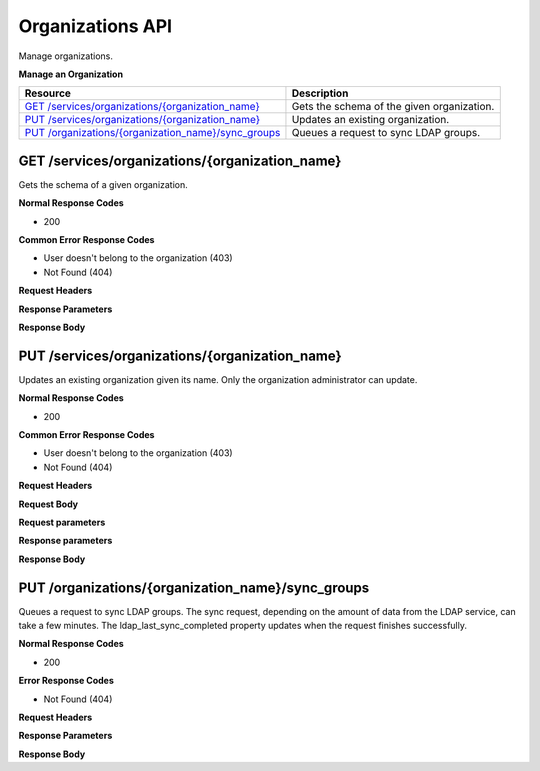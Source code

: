 Organizations API
********************************

Manage organizations.

**Manage an Organization**

+-------------------------------------------------------------+----------------------------------------------------------------------------------------------------------------------------------------------------------------------------------------------------------------------------------------+
| Resource                                                    | Description                                                                                                                                                                                                                            |
+=============================================================+========================================================================================================================================================================================================================================+
| `GET /services/organizations/{organization_name}`_          | Gets the schema of the given organization.                                                                                                                                                                                             |
+-------------------------------------------------------------+----------------------------------------------------------------------------------------------------------------------------------------------------------------------------------------------------------------------------------------+
| `PUT /services/organizations/{organization_name}`_          | Updates an existing organization.                                                                                                                                                                                                      |
+-------------------------------------------------------------+----------------------------------------------------------------------------------------------------------------------------------------------------------------------------------------------------------------------------------------+
| `PUT /organizations/{organization_name}/sync_groups`_       | Queues a request to sync LDAP groups.                                                                                                                                                                                                  |
+-------------------------------------------------------------+----------------------------------------------------------------------------------------------------------------------------------------------------------------------------------------------------------------------------------------+


GET /services/organizations/{organization_name}
------------------------------------------------------

Gets the schema of a given organization.

**Normal Response Codes**

* 200

**Common Error Response Codes**

* User doesn't belong to the organization (403)
* Not Found (404)

**Request Headers**

.. raw:: html

	<pre>
	Content-Type: application/json
	Elasticbox-Token: your_authentication_token
	ElasticBox-Release: 4.0
	</pre>

**Response Parameters**

+----------------------------+----------------------+-----------------------------------------------------------------------------------------------------------------------------------------------------------------------------------------+
| Parameter                  | Type                 | Description                                                                                                                                                                             |
+============================+======================+=========================================================================================================================================================================================+
| schema                     | string               | Organization schema URI:                                                                                                                                                                |
|                            |                      | **http://elasticbox.net/schemas/organization**                                                                                                                                          |
+----------------------------+----------------------+-----------------------------------------------------------------------------------------------------------------------------------------------------------------------------------------+
| name                       | string               | Organization name.                                                                                                                                                                      |
+----------------------------+----------------------+-----------------------------------------------------------------------------------------------------------------------------------------------------------------------------------------+
| icon                       | string               | Organization icon URI.                                                                                                                                                                  |
+----------------------------+----------------------+-----------------------------------------------------------------------------------------------------------------------------------------------------------------------------------------+
| updated                    | string               | Date of the last update.                                                                                                                                                                |
+----------------------------+----------------------+-----------------------------------------------------------------------------------------------------------------------------------------------------------------------------------------+
| created                    | string               | Creation date.                                                                                                                                                                          |
+----------------------------+----------------------+-----------------------------------------------------------------------------------------------------------------------------------------------------------------------------------------+
| setup                      | boolean              | This is read-only. It indicates that the ElasticBox appliance is set up and ready for use.                                                                                              |
+----------------------------+----------------------+-----------------------------------------------------------------------------------------------------------------------------------------------------------------------------------------+
| administrators             | array                | List of users who can administer the organization.                                                                                                                                      |
+----------------------------+----------------------+-----------------------------------------------------------------------------------------------------------------------------------------------------------------------------------------+
| domains                    | string               | Domains that are a part of the organization.                                                                                                                                            |
+----------------------------+----------------------+-----------------------------------------------------------------------------------------------------------------------------------------------------------------------------------------+
| authentication             | object               | List of the authentication methods to allow single sign-on in the organization. Contains the following properties:                                                                      |
|                            |                      |  * github: Boolean. If enabled, it is true, else false.                                                                                                                                 |
|                            |                      |  * google: Boolean. If enabled, it is true, else false.                                                                                                                                 |
|                            |                      |  * password: Boolean. If enabled, it is true, else false.                                                                                                                               |
|                            |                      |  * ldap: Boolean. If enabled, it is true, else false.                                                                                                                                   |
|                            |                      |  * ldap_config: Object that contains the LDAP service settings:                                                                                                                         |
|                            |                      |                                                                                                                                                                                         |
|                            |                      |    * ldap_group_sync: Boolean. By default it's false. Specify as true to enable synchronizing with LDAP groups.                                                                         |
|                            |                      |    * sources: Array of `LDAP sources </../documentation/managing-your-organization/user-authentication/#userauth-ldap-setup>`_. Each source has the following properties:               |
|                            |                      |                                                                                                                                                                                         |
|                            |                      |        * host: Required. String identifies the hostname or IP address of the LDAP service.                                                                                              |
|                            |                      |        * groups_dn: String specifies a fully qualified group name.                                                                                                                      |
|                            |                      |        * group_dn_filter: String defines an entity on the LDAP server. All groups are synchronised as children of this entity.                                                          |
|                            |                      |        * email_field: String specifies the email field name by which to look up users. Typically, this field is called email.                                                           |
|                            |                      |        * ldap_search_password: String specifies the password for the LDAP service account to look up users who try to log in.                                                           |
|                            |                      |        * ldap_search_user: String specifies the username of the LDAP service account to look up users who try to log in.                                                                |
+----------------------------+----------------------+-----------------------------------------------------------------------------------------------------------------------------------------------------------------------------------------+
| ldap_last_sync_completed   | string               | Timestamp of the last successful LDAP group sync, for example, 2015-04-06 14:28:12.874910. Value is null if ldap_group_sync is set to false.                                            |
+----------------------------+----------------------+-----------------------------------------------------------------------------------------------------------------------------------------------------------------------------------------+
| ldap_groups                | array                | List of objects, each of which is an LDAP group. Each group has two properties:                                                                                                         |
|                            |                      |  * dn: String identifier for the group.                                                                                                                                                 |
|                            |                      |  * name: String name shown in the workspace web interface.                                                                                                                              |
+----------------------------+----------------------+-----------------------------------------------------------------------------------------------------------------------------------------------------------------------------------------+
| providers                  | array                | List of cloud providers the organization can enable to register and deploy. Each provider type has the following properties:                                                            |
|                            |                      |  * enabled: Boolean value of true if enabled, else false.                                                                                                                               |
|                            |                      |  * type: String values of the supported cloud providers: Amazon Web Services, Openstack, VMWare vSphere, Google Compute, Microsoft Azure, Cloudstack, SoftLayer, VMware vCloud Director,|
|                            |                      |    Amazon Web Services GovCloud, Rackspace.                                                                                                                                   |
|                            |                      |  * description: String that briefly enumerates the services from the cloud provider.                                                                                                    |
|                            |                      |  * pricing: Array of pricing information for Linux and Windows compute instance types. Only available for Amazon Web Services.                                                          |
+----------------------------+----------------------+-----------------------------------------------------------------------------------------------------------------------------------------------------------------------------------------+
| tags                       | array                | List of `tags </../documentation/managing-your-organization/resource-tags/#preset>`_ applied on instances deployed to cloud providers from the organization. Each tag has three         |
|                            |                      | properties:                                                                                                                                                                             |
|                            |                      |  * name: String you apply as a tag.                                                                                                                                                     |
|                            |                      |  * type: String identifies the type of tag whether an ElasticBox object or a custom one. Allowed values are Box, Workspace, Provider, Environment, Email, User ID, Service Instance ID, |
|                            |                      |    Service ID, Workspace ID, Instance ID, Custom.                                                                                                                                       |
|                            |                      |  * value: String value of null for ElasticBox objects. For custom tags, set its value using this property.                                                                              |
+----------------------------+----------------------+-----------------------------------------------------------------------------------------------------------------------------------------------------------------------------------------+
| webhooks                   | array                | List of webhooks that integrate with the organization.                                                                                                                                  |
+----------------------------+----------------------+-----------------------------------------------------------------------------------------------------------------------------------------------------------------------------------------+
| cost_centers               | array                | List of cost centers. Each cost center contains the following properties:                                                                                                               |
|                            |                      |  * enforce: Boolean. If true, an instance cannot be deployed if it is over the quota.                                                                                                   |
|                            |                      |  * name: String. Name of the cost center                                                                                                                                                |
|                            |                      |  * workspaces: Array. List of the names that belongs to the cost center.                                                                                                                |
|                            |                      |  * quotas: List of quotas. Each quota contains an object with the following properties:                                                                                                 |
|                            |                      |                                                                                                                                                                                         |
|                            |                      |    * cost: Required. Boolean. By default it's false. Specify as true to enable synchronizing with LDAP groups.                                                                          |
|                            |                      |    * provider: Required. Boolean. By default it's false. Specify as true to enable synchronizing with LDAP groups.                                                                      |
|                            |                      |    * allocated: Array. List of instances which are contributing to the current quota. Each allocated instance has these properties:                                                     |
|                            |                      |                                                                                                                                                                                         |
|                            |                      |        * instance_id: Required. String. Id of the instance.                                                                                                                             |
|                            |                      |        * instances: Required. Int. Number of instances.                                                                                                                                 |
|                            |                      |        * started: Required. String. Date when this instance was deployed.                                                                                                               |
|                            |                      |        * flavor: Required. String. Type of instance.                                                                                                                                    |
|                            |                      |        * region: Required. String. Region where it was deployed.                                                                                                                        |
|                            |                      |        * service_type: Required. String. Type of the service.                                                                                                                           |
|                            |                      |        * terminated: String specifies the username of the LDAP service account to look up users who try to log in.                                                                      |
|                            |                      |                                                                                                                                                                                         |
|                            |                      |    * resources: Object. Resources of the quota.                                                                                                                                         |
|                            |                      |                                                                                                                                                                                         |
|                            |                      |        * cpu: Required. Int. Number of cpu units.                                                                                                                                       |
|                            |                      |        * disk: Required. Object. A disk with these properties:                                                                                                                          |
|                            |                      |           * quantity: Required. String. Amount of storage.                                                                                                                              |
|                            |                      |           * unit: Required. String. Mb, Gb or Tb.                                                                                                                                       |
|                            |                      |                                                                                                                                                                                         |
|                            |                      |        * ram: Required. String. Ram of the quota.                                                                                                                                       |
|                            |                      |           * quantity: Required. String. Amount of storage.                                                                                                                              |
|                            |                      |           * unit: Required. String. Mb or Gb.                                                                                                                                           |
+----------------------------+----------------------+-----------------------------------------------------------------------------------------------------------------------------------------------------------------------------------------+

**Response Body**

.. raw:: html

	<pre>
	{
	   {
	   "schema":"http://elasticbox.net/schemas/organization",
	   "name":"elasticbox",
	   "icon":"/services/blobs/download/5452705c3bbd224ef9541c41/elasticbox.png",
	   "theme":null,
	   "updated":"2015-04-06 14:28:12.874910",
	   "created":"2014-02-14 15:12:21.526672",
	   "setup":true,
	   "administrators":[
	      "x",
	      "a",
	      "bc",
	      "ca",
	      "ce",
	      "di",
	      "el",
	      "ig",
	      "la",
	      "ma",
	      "mas",
	      "mr",
	      "os",
	      "ra",
	      "ri",
	      "ri",
	      "ys",
	      "lu"
	   ],
	   "domains":[
	      "elasticbox.com"
	   ],
	   "authentication":{
	      "github":false,
	      "google":true,
	      "ldap":true,
	      "password":false,
	      "ldap_config":{
	         "sources":[
	            {
	               "host":"ldap://ldap.elasticbox.com",
	               "email_field":"mail"
	            }
	         ]
	      }
	   },
	   "features":{
	      "admin_boxes":true,
	      "cost_center":true,
	      "custom_pricing":false,
	      "onboard_checklist":false,
	      "provider_sharing":true,
	      "reporting":true
	   },
	   "providers":[
	      {
	         "enabled":true,
	         "type":"Amazon Web Services",
	         "description":"Manage EC2, S3, Dynamo DB, and RDS instances",
	         "pricing":[
	            {
	               "platform":"Linux Compute",
	               "price":7000,
	               "region":"ap-southeast-2",
	               "flavor":"i2.8xlarge",
	               "schema":"http://elasticbox.net/schemas/aws/compute/pricing"
	            },
	            {
	               "platform":"Linux Compute",
	               "price":5,
	               "region":"us-east-1",
	               "flavor":"t2.micro",
	               "schema":"http://elasticbox.net/schemas/aws/compute/pricing"
	            },
	            {
	               "platform":"Windows Compute",
	               "price":10,
	               "region":"us-east-1",
	               "flavor":"t2.micro",
	               "schema":"http://elasticbox.net/schemas/aws/compute/pricing"
	            }
	         ]
	      },
	      {
	         "enabled":true,
	         "type":"Openstack",
	         "description":"Manage cloud hosting, Linux and Windows machines",
	         "pricing":[

	         ]
	      },
	      {
	         "enabled":true,
	         "type":"VMware vSphere",
	         "description":"Manage cloud hosting, Linux and Windows machines",
	         "pricing":[

	         ]
	      },
	      {
	         "enabled":true,
	         "type":"Google Compute",
	         "description":"Manage cloud hosting and Linux machines",
	         "pricing":[

	         ]
	      },
	      {
	         "enabled":true,
	         "type":"Microsoft Azure",
	         "description":"Manage compute services for Windows and Linux machines.",
	         "pricing":[

	         ]
	      },
	      {
	         "enabled":true,
	         "type":"Cloudstack",
	         "description":"Manage cloud hosting, Linux and Windows machines",
	         "pricing":[

	         ]
	      },
	      {
	         "enabled":true,
	         "type":"SoftLayer",
	         "description":"Manage compute services for Windows and Linux machines.",
	         "pricing":[

	         ]
	      },
	      {
	         "enabled":true,
	         "type":"VMware vCloud Director",
	         "description":"Manage cloud hosting, Linux and Windows machines",
	         "pricing":[

	         ]
	      },
	      {
	         "enabled":true,
	         "type":"Amazon Web Services GovCloud",
	         "description":"Manage compute services in an isolated ITAR compliant AWS region.",
	         "pricing":[

	         ]
	      },
	      {
	         "enabled":true,
	         "type":"Rackspace",
	         "description":"Manage cloud hosting and Linux machines.",
	         "pricing":[

	         ]
	      }
	   ],
	   "tags":[
	      {
	         "name":"workspace",
	         "type":"Workspace",
	         "value":null
	      },
	      {
	         "name":"box",
	         "type":"Box",
	         "value":null
	      },
	      {
	         "name":"environment",
	         "type":"Environment",
	         "value":null
	      },
	      {
	         "name":"email",
	         "type":"Email",
	         "value":null
	      },
	      {
	         "name":"user",
	         "type":"User ID",
	         "value":null
	      },
	      {
	         "name":"Name",
	         "type":"Service Instance ID",
	         "value":null
	      }
	   ],
	   "cost_centers":[
	      {
	         "name":"test",
	         "enforce":false,
	         "quotas":[
	            {
	               "allocated":[

	               ],
	               "cost":0,
	               "provider":"2bf1bd2c-b03d-460f-80da-647d26bdbcfe"
	            },
	            {
	               "cost":3000,
	               "provider":"5908ee9b-0c0a-4af6-8eef-2dc9f95d033a"
	            }
	         ],
	         "workspaces":[
	            "operations"
	         ]
	      }
	   ],
	   "webhooks":[

	   ]
	}
	</pre>

PUT /services/organizations/{organization_name}
---------------------------------------------------

Updates an existing organization given its name. Only the organization administrator can update.

**Normal Response Codes**

* 200

**Common Error Response Codes**

* User doesn't belong to the organization (403)
* Not Found (404)

**Request Headers**

.. raw:: html

	<pre>
	Content-Type: application/json
	Elasticbox-Token: your_authentication_token
	ElasticBox-Release: 4.0
	</pre>

**Request Body**

.. raw:: html

	<pre>
	{
	   "schema":"http://elasticbox.net/schemas/organization",
	   "name":"elasticbox",
	   "icon":"/services/blobs/download/5452705c3bbd224ef9541c41/elasticbox.png",
	   "theme":null,
	   "updated":"2015-04-06 14:28:12.874910",
	   "created":"2014-02-14 15:12:21.526672",
	   "setup":true,
	   "administrators":[
	      "ad",
	      "al",
	      "ar",
	      "ca",
	      "ce",
	      "di",
	      "el",
	      "ig",
	      "la",
	      "ma",
	      "mas",
	      "mr",
	      "os",
	      "ra",
	      "ri",
	      "ric",
	      "ys",
	      "lu"
	   ],
	   "domains":[
	      "elasticbox.com"
	   ],
	   "authentication":{
	      "github":false,
	      "google":true,
	      "ldap":true,
	      "password":false,
	      "username":null,
	      "ldap_config":{
	         "sources":[
	            {
	               "host":"ldap://ldap.elasticbox.com",
	               "email_field":"mail"
	            }
	         ]
	      }
	   },
	   "features":{
	      "admin_boxes":true,
	      "cost_center":true,
	      "custom_pricing":false,
	      "onboard_checklist":false,
	      "provider_sharing":true,
	      "reporting":true
	   },
	   "providers":[
	      {
	         "enabled":true,
	         "type":"Amazon Web Services",
	         "description":"Manage EC2, S3, Dynamo DB, and RDS instances",
	         "pricing":[
	            {
	               "platform":"Linux Compute",
	               "price":7000,
	               "region":"ap-southeast-2",
	               "flavor":"i2.8xlarge",
	               "schema":"http://elasticbox.net/schemas/aws/compute/pricing"
	            },
	            {
	               "platform":"Linux Compute",
	               "price":5,
	               "region":"us-east-1",
	               "flavor":"t2.micro",
	               "schema":"http://elasticbox.net/schemas/aws/compute/pricing"
	            },
	            {
	               "platform":"Windows Compute",
	               "price":10,
	               "region":"us-east-1",
	               "flavor":"t2.micro",
	               "schema":"http://elasticbox.net/schemas/aws/compute/pricing"
	            }
	         ]
	      },
	      {
	         "enabled":true,
	         "type":"Openstack",
	         "description":"Manage cloud hosting, Linux and Windows machines",
	         "pricing":[

	         ]
	      },
	      {
	         "enabled":true,
	         "type":"VMware vSphere",
	         "description":"Manage cloud hosting, Linux and Windows machines",
	         "pricing":[

	         ]
	      },
	      {
	         "enabled":true,
	         "type":"Google Compute",
	         "description":"Manage cloud hosting and Linux machines",
	         "pricing":[

	         ]
	      },
	      {
	         "enabled":true,
	         "type":"Microsoft Azure",
	         "description":"Manage compute services for Windows and Linux machines.",
	         "pricing":[

	         ]
	      },
	      {
	         "enabled":true,
	         "type":"Cloudstack",
	         "description":"Manage cloud hosting, Linux and Windows machines",
	         "pricing":[

	         ]
	      },
	      {
	         "enabled":true,
	         "type":"SoftLayer",
	         "description":"Manage compute services for Windows and Linux machines.",
	         "pricing":[

	         ]
	      },
	      {
	         "enabled":true,
	         "type":"VMware vCloud Director",
	         "description":"Manage cloud hosting, Linux and Windows machines",
	         "pricing":[

	         ]
	      },
	      {
	         "enabled":true,
	         "type":"Amazon Web Services GovCloud",
	         "description":"Manage compute services in an isolated ITAR compliant AWS region.",
	         "pricing":[

	         ]
	      },
	      {
	         "enabled":true,
	         "type":"Rackspace",
	         "description":"Manage cloud hosting and Linux machines.",
	         "pricing":[

	         ]
	      }
	   ],
	   "tags":[
	      {
	         "name":"workspace",
	         "type":"Workspace",
	         "value":null
	      },
	      {
	         "name":"box",
	         "type":"Box",
	         "value":null
	      },
	      {
	         "name":"environment",
	         "type":"Environment",
	         "value":null
	      },
	      {
	         "name":"email",
	         "type":"Email",
	         "value":null
	      },
	      {
	         "name":"user",
	         "type":"User ID",
	         "value":null
	      },
	      {
	         "name":"Name",
	         "type":"Service Instance ID",
	         "value":null
	      },
	      {
	         "name":"Testing",
	         "type":"Custom",
	         "value":"test"
	      }
	   ],
	   "cost_centers":[
	      {
	         "name":"test",
	         "enforce":false,
	         "quotas":[
	            {
	               "allocated":[

	               ],
	               "cost":0,
	               "provider":"2bf1bd2c-b03d-460f-80da-647d26bdbcfe"
	            },
	            {
	               "cost":3000,
	               "provider":"5908ee9b-0c0a-4af6-8eef-2dc9f95d033a"
	            }
	         ],
	         "workspaces":[
	            "operations"
	         ]
	      }
	   ],
	   "webhooks":[

	   ]
	}
	</pre>

**Request parameters**

+----------------------------+----------------------+-----------------------------------------------------------------------------------------------------------------------------------------------------------------------------------------+
| Parameter                  | Type                 | Description                                                                                                                                                                             |
+============================+======================+=========================================================================================================================================================================================+
| schema                     | string               | Organization schema URI:                                                                                                                                                                |
|                            |                      | **http://elasticbox.net/schemas/organization**                                                                                                                                          |
+----------------------------+----------------------+-----------------------------------------------------------------------------------------------------------------------------------------------------------------------------------------+
| name                       | string               | Organization name.                                                                                                                                                                      |
+----------------------------+----------------------+-----------------------------------------------------------------------------------------------------------------------------------------------------------------------------------------+
| icon                       | string               | Organization icon URI.                                                                                                                                                                  |
+----------------------------+----------------------+-----------------------------------------------------------------------------------------------------------------------------------------------------------------------------------------+
| updated                    | string               | Date of the last update.                                                                                                                                                                |
+----------------------------+----------------------+-----------------------------------------------------------------------------------------------------------------------------------------------------------------------------------------+
| created                    | string               | Creation date.                                                                                                                                                                          |
+----------------------------+----------------------+-----------------------------------------------------------------------------------------------------------------------------------------------------------------------------------------+
| setup                      | boolean              | This is read-only. It indicates that the ElasticBox appliance is set up and ready for use.                                                                                              |
+----------------------------+----------------------+-----------------------------------------------------------------------------------------------------------------------------------------------------------------------------------------+
| administrators             | array                | List of users who can administer the organization.                                                                                                                                      |
+----------------------------+----------------------+-----------------------------------------------------------------------------------------------------------------------------------------------------------------------------------------+
| domains                    | string               | Domains that are a part of the organization.                                                                                                                                            |
+----------------------------+----------------------+-----------------------------------------------------------------------------------------------------------------------------------------------------------------------------------------+
| authentication             | object               | List of the authentication methods to allow single sign-on in the organization. Contains the following properties:                                                                      |
|                            |                      |  * github: Boolean. If enabled, it is true, else false.                                                                                                                                 |
|                            |                      |  * google: Boolean. If enabled, it is true, else false.                                                                                                                                 |
|                            |                      |  * password: Boolean. If enabled, it is true, else false.                                                                                                                               |
|                            |                      |  * ldap: Boolean. If enabled, it is true, else false.                                                                                                                                   |
|                            |                      |  * ldap_config: Object that contains the LDAP service settings:                                                                                                                         |
|                            |                      |                                                                                                                                                                                         |
|                            |                      |    * ldap_group_sync: Boolean. By default it's false. Specify as true to enable synchronizing with LDAP groups.                                                                         |
|                            |                      |    * sources: Array of `LDAP sources </../documentation/managing-your-organization/user-authentication/#userauth-ldap-setup>`_. Each source has the following properties:               |
|                            |                      |                                                                                                                                                                                         |
|                            |                      |        * host: Required. String identifies the hostname or IP address of the LDAP service.                                                                                              |
|                            |                      |        * groups_dn: String specifies a fully qualified group name.                                                                                                                      |
|                            |                      |        * group_dn_filter: String defines an entity on the LDAP server. All groups are synchronised as children of this entity.                                                          |
|                            |                      |        * email_field: String specifies the email field name by which to look up users. Typically, this field is called email.                                                           |
|                            |                      |        * ldap_search_password: String specifies the password for the LDAP service account to look up users who try to log in.                                                           |
|                            |                      |        * ldap_search_user: String specifies the username of the LDAP service account to look up users who try to log in.                                                                |
+----------------------------+----------------------+-----------------------------------------------------------------------------------------------------------------------------------------------------------------------------------------+
| ldap_last_sync_completed   | string               | Timestamp of the last successful LDAP group sync, for example, 2015-04-06 14:28:12.874910. Value is null if ldap_group_sync is set to false.                                            |
+----------------------------+----------------------+-----------------------------------------------------------------------------------------------------------------------------------------------------------------------------------------+
| ldap_groups                | array                | List of objects, each of which is an LDAP group. Each group has two properties:                                                                                                         |
|                            |                      |  * dn: String identifier for the group.                                                                                                                                                 |
|                            |                      |  * name: String name shown in the workspace web interface.                                                                                                                              |
+----------------------------+----------------------+-----------------------------------------------------------------------------------------------------------------------------------------------------------------------------------------+
| providers                  | array                | List of cloud providers the organization can enable to register and deploy. Each provider type has the following properties:                                                            |
|                            |                      |  * enabled: Boolean value of true if enabled, else false.                                                                                                                               |
|                            |                      |  * type: String values of the supported cloud providers: Amazon Web Services, Openstack, VMWare vSphere, Google Compute, Microsoft Azure, Cloudstack, SoftLayer, VMware vCloud Director,|
|                            |                      |    Amazon Web Services GovCloud, Rackspace.                                                                                                                                   |
|                            |                      |  * description: String that briefly enumerates the services from the cloud provider.                                                                                                    |
|                            |                      |  * pricing: Array of pricing information for Linux and Windows compute instance types. Only available for Amazon Web Services.                                                          |
+----------------------------+----------------------+-----------------------------------------------------------------------------------------------------------------------------------------------------------------------------------------+
| tags                       | array                | List of `tags </../documentation/managing-your-organization/resource-tags/#preset>`_ applied on instances deployed to cloud providers from the organization. Each tag has three         |
|                            |                      | properties:                                                                                                                                                                             |
|                            |                      |  * name: String you apply as a tag.                                                                                                                                                     |
|                            |                      |  * type: String identifies the type of tag whether an ElasticBox object or a custom one. Allowed values are Box, Workspace, Provider, Environment, Email, User ID, Service Instance ID, |
|                            |                      |    Service ID, Workspace ID, Instance ID, Custom.                                                                                                                                       |
|                            |                      |  * value: String value of null for ElasticBox objects. For custom tags, set its value using this property.                                                                              |
+----------------------------+----------------------+-----------------------------------------------------------------------------------------------------------------------------------------------------------------------------------------+
| webhooks                   | array                | List of webhooks that integrate with the organization.                                                                                                                                  |
+----------------------------+----------------------+-----------------------------------------------------------------------------------------------------------------------------------------------------------------------------------------+
| cost_centers               | array                | List of cost centers. Each cost center contains the following properties:                                                                                                               |
|                            |                      |  * enforce: Boolean. If true, an instance cannot be deployed if it is over the quota.                                                                                                   |
|                            |                      |  * name: String. Name of the cost center                                                                                                                                                |
|                            |                      |  * workspaces: Array. List of the names that belongs to the cost center.                                                                                                                |
|                            |                      |  * quotas: List of quotas. Each quota contains an object with the following properties:                                                                                                 |
|                            |                      |                                                                                                                                                                                         |
|                            |                      |    * cost: Required. Boolean. By default it's false. Specify as true to enable synchronizing with LDAP groups.                                                                          |
|                            |                      |    * provider: Required. Boolean. By default it's false. Specify as true to enable synchronizing with LDAP groups.                                                                      |
|                            |                      |    * allocated: Array. List of instances which are contributing to the current quota. Each allocated instance has these properties:                                                     |
|                            |                      |                                                                                                                                                                                         |
|                            |                      |        * instance_id: Required. String. Id of the instance.                                                                                                                             |
|                            |                      |        * instances: Required. Int. Number of instances.                                                                                                                                 |
|                            |                      |        * started: Required. String. Date when this instance was deployed.                                                                                                               |
|                            |                      |        * flavor: Required. String. Type of instance.                                                                                                                                    |
|                            |                      |        * region: Required. String. Region where it was deployed.                                                                                                                        |
|                            |                      |        * service_type: Required. String. Type of the service.                                                                                                                           |
|                            |                      |        * terminated: String specifies the username of the LDAP service account to look up users who try to log in.                                                                      |
|                            |                      |                                                                                                                                                                                         |
|                            |                      |    * resources: Object. Resources of the quota.                                                                                                                                         |
|                            |                      |                                                                                                                                                                                         |
|                            |                      |        * cpu: Required. Int. Number of cpu units.                                                                                                                                       |
|                            |                      |        * disk: Required. Object. A disk with these properties:                                                                                                                          |
|                            |                      |           * quantity: Required. String. Amount of storage.                                                                                                                              |
|                            |                      |           * unit: Required. String. Mb, Gb or Tb.                                                                                                                                       |
|                            |                      |                                                                                                                                                                                         |
|                            |                      |        * ram: Required. String. Ram of the quota.                                                                                                                                       |
|                            |                      |           * quantity: Required. String. Amount of storage.                                                                                                                              |
|                            |                      |           * unit: Required. String. Mb or Gb.                                                                                                                                           |
+----------------------------+----------------------+-----------------------------------------------------------------------------------------------------------------------------------------------------------------------------------------+

**Response parameters**


+----------------------------+----------------------+-----------------------------------------------------------------------------------------------------------------------------------------------------------------------------------------+
| Parameter                  | Type                 | Description                                                                                                                                                                             |
+============================+======================+=========================================================================================================================================================================================+
| schema                     | string               | Organization schema URI:                                                                                                                                                                |
|                            |                      | **http://elasticbox.net/schemas/organization**                                                                                                                                          |
+----------------------------+----------------------+-----------------------------------------------------------------------------------------------------------------------------------------------------------------------------------------+
| name                       | string               | Organization name.                                                                                                                                                                      |
+----------------------------+----------------------+-----------------------------------------------------------------------------------------------------------------------------------------------------------------------------------------+
| icon                       | string               | Organization icon URI.                                                                                                                                                                  |
+----------------------------+----------------------+-----------------------------------------------------------------------------------------------------------------------------------------------------------------------------------------+
| updated                    | string               | Date of the last update.                                                                                                                                                                |
+----------------------------+----------------------+-----------------------------------------------------------------------------------------------------------------------------------------------------------------------------------------+
| created                    | string               | Creation date.                                                                                                                                                                          |
+----------------------------+----------------------+-----------------------------------------------------------------------------------------------------------------------------------------------------------------------------------------+
| setup                      | boolean              | This is read-only. It indicates that the ElasticBox appliance is set up and ready for use.                                                                                              |
+----------------------------+----------------------+-----------------------------------------------------------------------------------------------------------------------------------------------------------------------------------------+
| administrators             | array                | List of users who can administer the organization.                                                                                                                                      |
+----------------------------+----------------------+-----------------------------------------------------------------------------------------------------------------------------------------------------------------------------------------+
| domains                    | string               | Domains that are a part of the organization.                                                                                                                                            |
+----------------------------+----------------------+-----------------------------------------------------------------------------------------------------------------------------------------------------------------------------------------+
| authentication             | object               | List of the authentication methods to allow single sign-on in the organization. Contains the following properties:                                                                      |
|                            |                      |  * github: Boolean. If enabled, it is true, else false.                                                                                                                                 |
|                            |                      |  * google: Boolean. If enabled, it is true, else false.                                                                                                                                 |
|                            |                      |  * password: Boolean. If enabled, it is true, else false.                                                                                                                               |
|                            |                      |  * ldap: Boolean. If enabled, it is true, else false.                                                                                                                                   |
|                            |                      |  * ldap_config: Object that contains the LDAP service settings:                                                                                                                         |
|                            |                      |                                                                                                                                                                                         |
|                            |                      |    * ldap_group_sync: Boolean. By default it's false. Specify as true to enable synchronizing with LDAP groups.                                                                         |
|                            |                      |    * sources: Array of `LDAP sources </../documentation/managing-your-organization/user-authentication/#userauth-ldap-setup>`_. Each source has the following properties:               |
|                            |                      |                                                                                                                                                                                         |
|                            |                      |        * host: Required. String identifies the hostname or IP address of the LDAP service.                                                                                              |
|                            |                      |        * groups_dn: String specifies a fully qualified group name.                                                                                                                      |
|                            |                      |        * group_dn_filter: String defines an entity on the LDAP server. All groups are synchronised as children of this entity.                                                          |
|                            |                      |        * email_field: String specifies the email field name by which to look up users. Typically, this field is called email.                                                           |
|                            |                      |        * ldap_search_password: String specifies the password for the LDAP service account to look up users who try to log in.                                                           |
|                            |                      |        * ldap_search_user: String specifies the username of the LDAP service account to look up users who try to log in.                                                                |
+----------------------------+----------------------+-----------------------------------------------------------------------------------------------------------------------------------------------------------------------------------------+
| ldap_last_sync_completed   | string               | Timestamp of the last successful LDAP group sync, for example, 2015-04-06 14:28:12.874910. Value is null if ldap_group_sync is set to false.                                            |
+----------------------------+----------------------+-----------------------------------------------------------------------------------------------------------------------------------------------------------------------------------------+
| ldap_groups                | array                | List of objects, each of which is an LDAP group. Each group has two properties:                                                                                                         |
|                            |                      |  * dn: String identifier for the group.                                                                                                                                                 |
|                            |                      |  * name: String name shown in the workspace web interface.                                                                                                                              |
+----------------------------+----------------------+-----------------------------------------------------------------------------------------------------------------------------------------------------------------------------------------+
| providers                  | array                | List of cloud providers the organization can enable to register and deploy. Each provider type has the following properties:                                                            |
|                            |                      |  * enabled: Boolean value of true if enabled, else false.                                                                                                                               |
|                            |                      |  * type: String values of the supported cloud providers: Amazon Web Services, Openstack, VMWare vSphere, Google Compute, Microsoft Azure, Cloudstack, SoftLayer, VMware vCloud Director,|
|                            |                      |    Amazon Web Services GovCloud, Rackspace.                                                                                                                                   |
|                            |                      |  * description: String that briefly enumerates the services from the cloud provider.                                                                                                    |
|                            |                      |  * pricing: Array of pricing information for Linux and Windows compute instance types. Only available for Amazon Web Services.                                                          |
+----------------------------+----------------------+-----------------------------------------------------------------------------------------------------------------------------------------------------------------------------------------+
| tags                       | array                | List of `tags </../documentation/managing-your-organization/resource-tags/#preset>`_ applied on instances deployed to cloud providers from the organization. Each tag has three         |
|                            |                      | properties:                                                                                                                                                                             |
|                            |                      |  * name: String you apply as a tag.                                                                                                                                                     |
|                            |                      |  * type: String identifies the type of tag whether an ElasticBox object or a custom one. Allowed values are Box, Workspace, Provider, Environment, Email, User ID, Service Instance ID, |
|                            |                      |    Service ID, Workspace ID, Instance ID, Custom.                                                                                                                                       |
|                            |                      |  * value: String value of null for ElasticBox objects. For custom tags, set its value using this property.                                                                              |
+----------------------------+----------------------+-----------------------------------------------------------------------------------------------------------------------------------------------------------------------------------------+
| webhooks                   | array                | List of webhooks that integrate with the organization.                                                                                                                                  |
+----------------------------+----------------------+-----------------------------------------------------------------------------------------------------------------------------------------------------------------------------------------+
| cost_centers               | array                | List of cost centers. Each cost center contains the following properties:                                                                                                               |
|                            |                      |  * enforce: Boolean. If true, an instance cannot be deployed if it is over the quota.                                                                                                   |
|                            |                      |  * name: String. Name of the cost center                                                                                                                                                |
|                            |                      |  * workspaces: Array. List of the names that belongs to the cost center.                                                                                                                |
|                            |                      |  * quotas: List of quotas. Each quota contains an object with the following properties:                                                                                                 |
|                            |                      |                                                                                                                                                                                         |
|                            |                      |    * cost: Required. Boolean. By default it's false. Specify as true to enable synchronizing with LDAP groups.                                                                          |
|                            |                      |    * provider: Required. Boolean. By default it's false. Specify as true to enable synchronizing with LDAP groups.                                                                      |
|                            |                      |    * allocated: Array. List of instances which are contributing to the current quota. Each allocated instance has these properties:                                                     |
|                            |                      |                                                                                                                                                                                         |
|                            |                      |        * instance_id: Required. String. Id of the instance.                                                                                                                             |
|                            |                      |        * instances: Required. Int. Number of instances.                                                                                                                                 |
|                            |                      |        * started: Required. String. Date when this instance was deployed.                                                                                                               |
|                            |                      |        * flavor: Required. String. Type of instance.                                                                                                                                    |
|                            |                      |        * region: Required. String. Region where it was deployed.                                                                                                                        |
|                            |                      |        * service_type: Required. String. Type of the service.                                                                                                                           |
|                            |                      |        * terminated: String specifies the username of the LDAP service account to look up users who try to log in.                                                                      |
|                            |                      |                                                                                                                                                                                         |
|                            |                      |    * resources: Object. Resources of the quota.                                                                                                                                         |
|                            |                      |                                                                                                                                                                                         |
|                            |                      |        * cpu: Required. Int. Number of cpu units.                                                                                                                                       |
|                            |                      |        * disk: Required. Object. A disk with these properties:                                                                                                                          |
|                            |                      |           * quantity: Required. String. Amount of storage.                                                                                                                              |
|                            |                      |           * unit: Required. String. Mb, Gb or Tb.                                                                                                                                       |
|                            |                      |                                                                                                                                                                                         |
|                            |                      |        * ram: Required. String. Ram of the quota.                                                                                                                                       |
|                            |                      |           * quantity: Required. String. Amount of storage.                                                                                                                              |
|                            |                      |           * unit: Required. String. Mb or Gb.                                                                                                                                           |
+----------------------------+----------------------+-----------------------------------------------------------------------------------------------------------------------------------------------------------------------------------------+

**Response Body**

.. raw:: html

	<pre>
	{
	   "schema":"http://elasticbox.net/schemas/organization",
	   "name":"elasticbox",
	   "icon":"/services/blobs/download/5452705c3bbd224ef9541c41/elasticbox.png",
	   "theme":null,
	   "updated":"2015-04-06 20:38:46.060399",
	   "created":"2014-02-14 15:12:21.526672",
	   "setup":true,
	   "administrators":[
	      "ad",
	      "al",
	      "ar",
	      "ca",
	      "ce",
	      "di",
	      "el",
	      "ig",
	      "la",
	      "ma",
	      "mas",
	      "mr",
	      "os",
	      "ra",
	      "ri",
	      "ric",
	      "ys",
	      "lu"
	   ],
	   "domains":[
	      "elasticbox.com"
	   ],
	   "authentication":{
	      "github":false,
	      "google":true,
	      "ldap":true,
	      "password":false,
	      "username":null,
	      "ldap_config":{
	         "sources":[
	            {
	               "host":"ldap://ldap.elasticbox.com",
	               "email_field":"mail"
	            }
	         ]
	      }
	   },
	   "features":{
	      "admin_boxes":true,
	      "cost_center":true,
	      "custom_pricing":false,
	      "onboard_checklist":false,
	      "provider_sharing":true,
	      "reporting":true
	   },
	   "providers":[
	      {
	         "enabled":true,
	         "type":"Amazon Web Services",
	         "description":"Manage EC2, S3, Dynamo DB, and RDS instances",
	         "pricing":[
	            {
	               "platform":"Linux Compute",
	               "price":7000,
	               "region":"ap-southeast-2",
	               "flavor":"i2.8xlarge",
	               "schema":"http://elasticbox.net/schemas/aws/compute/pricing"
	            },
	            {
	               "platform":"Linux Compute",
	               "price":5,
	               "region":"us-east-1",
	               "flavor":"t2.micro",
	               "schema":"http://elasticbox.net/schemas/aws/compute/pricing"
	            },
	            {
	               "platform":"Windows Compute",
	               "price":10,
	               "region":"us-east-1",
	               "flavor":"t2.micro",
	               "schema":"http://elasticbox.net/schemas/aws/compute/pricing"
	            }
	         ]
	      },
	      {
	         "enabled":true,
	         "type":"Openstack",
	         "description":"Manage cloud hosting, Linux and Windows machines",
	         "pricing":[

	         ]
	      },
	      {
	         "enabled":true,
	         "type":"VMware vSphere",
	         "description":"Manage cloud hosting, Linux and Windows machines",
	         "pricing":[

	         ]
	      },
	      {
	         "enabled":true,
	         "type":"Google Compute",
	         "description":"Manage cloud hosting and Linux machines",
	         "pricing":[

	         ]
	      },
	      {
	         "enabled":true,
	         "type":"Microsoft Azure",
	         "description":"Manage compute services for Windows and Linux machines.",
	         "pricing":[

	         ]
	      },
	      {
	         "enabled":true,
	         "type":"Cloudstack",
	         "description":"Manage cloud hosting, Linux and Windows machines",
	         "pricing":[

	         ]
	      },
	      {
	         "enabled":true,
	         "type":"SoftLayer",
	         "description":"Manage compute services for Windows and Linux machines.",
	         "pricing":[

	         ]
	      },
	      {
	         "enabled":true,
	         "type":"VMware vCloud Director",
	         "description":"Manage cloud hosting, Linux and Windows machines",
	         "pricing":[

	         ]
	      },
	      {
	         "enabled":true,
	         "type":"Amazon Web Services GovCloud",
	         "description":"Manage compute services in an isolated ITAR compliant AWS region.",
	         "pricing":[

	         ]
	      },
	      {
	         "enabled":true,
	         "type":"Rackspace",
	         "description":"Manage cloud hosting and Linux machines.",
	         "pricing":[

	         ]
	      }
	   ],
	   "tags":[
	      {
	         "name":"workspace",
	         "type":"Workspace",
	         "value":null
	      },
	      {
	         "name":"box",
	         "type":"Box",
	         "value":null
	      },
	      {
	         "name":"environment",
	         "type":"Environment",
	         "value":null
	      },
	      {
	         "name":"email",
	         "type":"Email",
	         "value":null
	      },
	      {
	         "name":"user",
	         "type":"User ID",
	         "value":null
	      },
	      {
	         "name":"Name",
	         "type":"Service Instance ID",
	         "value":null
	      },
	      {
	         "name":"Testing",
	         "type":"Custom",
	         "value":"test"
	      }
	   ],
	   "cost_centers":[
	      {
	         "name":"test",
	         "enforce":false,
	         "quotas":[
	            {
	               "allocated":[

	               ],
	               "cost":0,
	               "provider":"2bf1bd2c-b03d-460f-80da-647d26bdbcfe"
	            },
	            {
	               "cost":3000,
	               "provider":"5908ee9b-0c0a-4af6-8eef-2dc9f95d033a"
	            }
	         ],
	         "workspaces":[
	            "operations"
	         ]
	      }
	   ],
	   "webhooks":[

	   ]
	}
	</pre>

PUT /organizations/{organization_name}/sync_groups
-------------------------------------------------------

Queues a request to sync LDAP groups. The sync request, depending on the amount of data from the LDAP service, can take a few minutes. The ldap_last_sync_completed property updates when the request finishes successfully.

**Normal Response Codes**

* 200

**Error Response Codes**

* Not Found (404)

**Request Headers**

.. raw:: html

	<pre>
	Content-Type: application/json
	Elasticbox-Token: your_authentication_token
	ElasticBox-Release: 4.0
	</pre>

**Response Parameters**

+----------------------------+----------------------+-----------------------------------------------------------------------------------------------------------------------------------------------------------------------------------------+
| Parameter                  | Type                 | Description                                                                                                                                                                             |
+============================+======================+=========================================================================================================================================================================================+
| schema                     | string               | Organization schema URI:                                                                                                                                                                |
|                            |                      | **http://elasticbox.net/schemas/organization**                                                                                                                                          |
+----------------------------+----------------------+-----------------------------------------------------------------------------------------------------------------------------------------------------------------------------------------+
| name                       | string               | Organization name.                                                                                                                                                                      |
+----------------------------+----------------------+-----------------------------------------------------------------------------------------------------------------------------------------------------------------------------------------+
| icon                       | string               | Organization icon URI.                                                                                                                                                                  |
+----------------------------+----------------------+-----------------------------------------------------------------------------------------------------------------------------------------------------------------------------------------+
| updated                    | string               | Date of the last update.                                                                                                                                                                |
+----------------------------+----------------------+-----------------------------------------------------------------------------------------------------------------------------------------------------------------------------------------+
| created                    | string               | Creation date.                                                                                                                                                                          |
+----------------------------+----------------------+-----------------------------------------------------------------------------------------------------------------------------------------------------------------------------------------+
| setup                      | boolean              | This is read-only. It indicates that the ElasticBox appliance is set up and ready for use.                                                                                              |
+----------------------------+----------------------+-----------------------------------------------------------------------------------------------------------------------------------------------------------------------------------------+
| administrators             | array                | List of users who can administer the organization.                                                                                                                                      |
+----------------------------+----------------------+-----------------------------------------------------------------------------------------------------------------------------------------------------------------------------------------+
| domains                    | string               | Domains that are a part of the organization.                                                                                                                                            |
+----------------------------+----------------------+-----------------------------------------------------------------------------------------------------------------------------------------------------------------------------------------+
| authentication             | object               | List of the authentication methods to allow single sign-on in the organization. Contains the following properties:                                                                      |
|                            |                      |  * github: Boolean. If enabled, it is true, else false.                                                                                                                                 |
|                            |                      |  * google: Boolean. If enabled, it is true, else false.                                                                                                                                 |
|                            |                      |  * password: Boolean. If enabled, it is true, else false.                                                                                                                               |
|                            |                      |  * ldap: Boolean. If enabled, it is true, else false.                                                                                                                                   |
|                            |                      |  * ldap_config: Object that contains the LDAP service settings:                                                                                                                         |
|                            |                      |                                                                                                                                                                                         |
|                            |                      |    * ldap_group_sync: Boolean. By default it's false. Specify as true to enable synchronizing with LDAP groups.                                                                         |
|                            |                      |    * sources: Array of `LDAP sources </../documentation/managing-your-organization/user-authentication/#userauth-ldap-setup>`_. Each source has the following properties:               |
|                            |                      |                                                                                                                                                                                         |
|                            |                      |        * host: Required. String identifies the hostname or IP address of the LDAP service.                                                                                              |
|                            |                      |        * groups_dn: String specifies a fully qualified group name.                                                                                                                      |
|                            |                      |        * group_dn_filter: String defines an entity on the LDAP server. All groups are synchronised as children of this entity.                                                          |
|                            |                      |        * email_field: String specifies the email field name by which to look up users. Typically, this field is called email.                                                           |
|                            |                      |        * ldap_search_password: String specifies the password for the LDAP service account to look up users who try to log in.                                                           |
|                            |                      |        * ldap_search_user: String specifies the username of the LDAP service account to look up users who try to log in.                                                                |
+----------------------------+----------------------+-----------------------------------------------------------------------------------------------------------------------------------------------------------------------------------------+
| ldap_last_sync_completed   | string               | Timestamp of the last successful LDAP group sync, for example, 2015-04-06 14:28:12.874910. Value is null if ldap_group_sync is set to false.                                            |
+----------------------------+----------------------+-----------------------------------------------------------------------------------------------------------------------------------------------------------------------------------------+
| ldap_groups                | array                | List of objects, each of which is an LDAP group. Each group has two properties:                                                                                                         |
|                            |                      |  * dn: String identifier for the group.                                                                                                                                                 |
|                            |                      |  * name: String name shown in the workspace web interface.                                                                                                                              |
+----------------------------+----------------------+-----------------------------------------------------------------------------------------------------------------------------------------------------------------------------------------+
| providers                  | array                | List of cloud providers the organization can enable to register and deploy. Each provider type has the following properties:                                                            |
|                            |                      |  * enabled: Boolean value of true if enabled, else false.                                                                                                                               |
|                            |                      |  * type: String values of the supported cloud providers: Amazon Web Services, Openstack, VMWare vSphere, Google Compute, Microsoft Azure, Cloudstack, SoftLayer, VMware vCloud Director,|
|                            |                      |    Amazon Web Services GovCloud, Rackspace.                                                                                                                                   |
|                            |                      |  * description: String that briefly enumerates the services from the cloud provider.                                                                                                    |
|                            |                      |  * pricing: Array of pricing information for Linux and Windows compute instance types. Only available for Amazon Web Services.                                                          |
+----------------------------+----------------------+-----------------------------------------------------------------------------------------------------------------------------------------------------------------------------------------+
| tags                       | array                | List of `tags </../documentation/managing-your-organization/resource-tags/#preset>`_ applied on instances deployed to cloud providers from the organization. Each tag has three         |
|                            |                      | properties:                                                                                                                                                                             |
|                            |                      |  * name: String you apply as a tag.                                                                                                                                                     |
|                            |                      |  * type: String identifies the type of tag whether an ElasticBox object or a custom one. Allowed values are Box, Workspace, Provider, Environment, Email, User ID, Service Instance ID, |
|                            |                      |    Service ID, Workspace ID, Instance ID, Custom.                                                                                                                                       |
|                            |                      |  * value: String value of null for ElasticBox objects. For custom tags, set its value using this property.                                                                              |
+----------------------------+----------------------+-----------------------------------------------------------------------------------------------------------------------------------------------------------------------------------------+
| webhooks                   | array                | List of webhooks that integrate with the organization.                                                                                                                                  |
+----------------------------+----------------------+-----------------------------------------------------------------------------------------------------------------------------------------------------------------------------------------+
| cost_centers               | array                | List of cost centers. Each cost center contains the following properties:                                                                                                               |
|                            |                      |  * enforce: Boolean. If true, an instance cannot be deployed if it is over the quota.                                                                                                   |
|                            |                      |  * name: String. Name of the cost center                                                                                                                                                |
|                            |                      |  * workspaces: Array. List of the names that belongs to the cost center.                                                                                                                |
|                            |                      |  * quotas: List of quotas. Each quota contains an object with the following properties:                                                                                                 |
|                            |                      |                                                                                                                                                                                         |
|                            |                      |    * cost: Required. Boolean. By default it's false. Specify as true to enable synchronizing with LDAP groups.                                                                          |
|                            |                      |    * provider: Required. Boolean. By default it's false. Specify as true to enable synchronizing with LDAP groups.                                                                      |
|                            |                      |    * allocated: Array. List of instances which are contributing to the current quota. Each allocated instance has these properties:                                                     |
|                            |                      |                                                                                                                                                                                         |
|                            |                      |        * instance_id: Required. String. Id of the instance.                                                                                                                             |
|                            |                      |        * instances: Required. Int. Number of instances.                                                                                                                                 |
|                            |                      |        * started: Required. String. Date when this instance was deployed.                                                                                                               |
|                            |                      |        * flavor: Required. String. Type of instance.                                                                                                                                    |
|                            |                      |        * region: Required. String. Region where it was deployed.                                                                                                                        |
|                            |                      |        * service_type: Required. String. Type of the service.                                                                                                                           |
|                            |                      |        * terminated: String specifies the username of the LDAP service account to look up users who try to log in.                                                                      |
|                            |                      |                                                                                                                                                                                         |
|                            |                      |    * resources: Object. Resources of the quota.                                                                                                                                         |
|                            |                      |                                                                                                                                                                                         |
|                            |                      |        * cpu: Required. Int. Number of cpu units.                                                                                                                                       |
|                            |                      |        * disk: Required. Object. A disk with these properties:                                                                                                                          |
|                            |                      |           * quantity: Required. String. Amount of storage.                                                                                                                              |
|                            |                      |           * unit: Required. String. Mb, Gb or Tb.                                                                                                                                       |
|                            |                      |                                                                                                                                                                                         |
|                            |                      |        * ram: Required. String. Ram of the quota.                                                                                                                                       |
|                            |                      |           * quantity: Required. String. Amount of storage.                                                                                                                              |
|                            |                      |           * unit: Required. String. Mb or Gb.                                                                                                                                           |
+----------------------------+----------------------+-----------------------------------------------------------------------------------------------------------------------------------------------------------------------------------------+

**Response Body**

.. raw:: html

	<pre>
	{
	   "schema":"http://elasticbox.net/schemas/organization",
	   "name":"organization_name",
	   "icon":null,
	   "theme":null,
	   "updated":"2015-04-06 16:59:02.486606",
	   "created":"2015-03-25 10:41:15.098256",
	   "setup":true,
	   "administrators":[
	      "operations"
	   ],
	   "domains":[
	      "elasticbox.com"
	   ],
	   "authentication":{
	      "ldap_config":{
	         "ldap_group_sync":false,
	         "sources":[
	            {
	               "host":"ldap://test_ldap"
	            }
	         ]
	      },
	      "github":true,
	      "google":true,
	      "ldap":true,
	      "password":true,
	   },
	   "ldap_groups":[

	   ],
	   "providers":[
	      {
	         "enabled":true,
	         "type":"Amazon Web Services",
	         "description":"Manage EC2, S3, Dynamo DB, RDS, ElastiCache and CloudFormation instances.",
	         "pricing":[

	         ]
	      },
	      {
	         "enabled":true,
	         "type":"Google Compute",
	         "description":"Manage cloud hosting and Linux machines.",
	         "pricing":[

	         ]
	      },
	      {
	         "enabled":true,
	         "type":"Openstack",
	         "description":"Manage cloud hosting, Linux and Windows machines.",
	         "pricing":[

	         ]
	      },
	      {
	         "enabled":true,
	         "type":"VMware vSphere",
	         "description":"Manage cloud hosting, Linux and Windows machines",
	         "pricing":[

	         ]
	      },
	      {
	         "enabled":true,
	         "type":"Microsoft Azure",
	         "description":"Manage compute services for Windows and Linux machines.",
	         "pricing":[

	         ]
	      },
	      {
	         "enabled":true,
	         "type":"Cloudstack",
	         "description":"Manage cloud hosting, Linux and Windows machines.",
	         "pricing":[

	         ]
	      },
	      {
	         "enabled":true,
	         "type":"VMware vCloud Director",
	         "description":"Manage cloud hosting, Linux and Windows machines.",
	         "pricing":[

	         ]
	      },
	      {
	         "enabled":true,
	         "type":"Amazon Web Services GovCloud",
	         "description":"Manage compute services in an isolated ITAR compliant AWS region.",
	         "pricing":[

	         ]
	      },
	      {
	         "enabled":true,
	         "type":"Rackspace",
	         "description":"Manage cloud hosting and Linux machines.",
	         "pricing":[

	         ]
	      }
	   ],
	   "ldap_last_sync_completed":null,
	   "tags":[
	      {
	         "name":"box",
	         "type":"Box name",
	         "value":null
	      },
	      {
	         "name":"environment",
	         "type":"Environment",
	         "value":null
	      },
	      {
	         "name":"devenv",
	         "type":"Custom",
	         "value":"ElasticBox Dev Environment"
	      }
	   ],
	   "cost_centers":[
	      {
	         "name":"test",
	         "enforce":false,
	         "quotas":[
	            {
	               "allocated":[

	               ],
	               "cost":0,
	               "provider":"2bf1bd2c-b03d-460f-80da-647d26bdbcfe"
	            },
	            {
	               "cost":3000,
	               "provider":"5908ee9b-0c0a-4af6-8eef-2dc9f95d033a"
	            }
	         ],
	         "workspaces":[
	            "operations"
	         ]
	      }
	   ],
	   "webhooks":[

	   ]
	}
	</pre>
